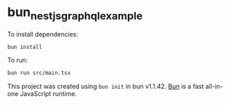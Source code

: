 * bun_nestjs_graphql_example
:PROPERTIES:
:CUSTOM_ID: bun_nestjs_graphql_example
:END:
To install dependencies:

#+begin_src sh
bun install
#+end_src

To run:

#+begin_src sh
bun run src/main.tsx
#+end_src

This project was created using =bun init= in bun v1.1.42.
[[https://bun.sh][Bun]] is a fast all-in-one JavaScript runtime.
